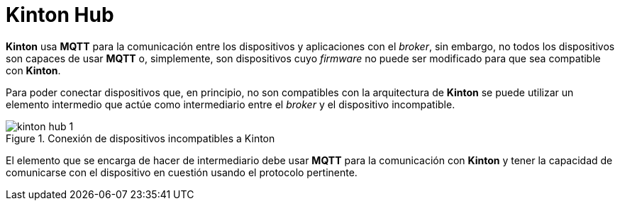 = Kinton Hub

*Kinton* usa *MQTT* para la comunicación entre los dispositivos y aplicaciones con el _broker_, sin embargo, no todos los dispositivos son capaces de usar *MQTT* o, simplemente, son dispositivos cuyo _firmware_ no puede ser modificado para que sea compatible con *Kinton*.

Para poder conectar dispositivos que, en principio, no son compatibles con la arquitectura de *Kinton* se puede utilizar un elemento intermedio que actúe como intermediario entre el _broker_ y el dispositivo incompatible. 

.Conexión de dispositivos incompatibles a Kinton
image::kinton_hub_1.png[align="center"]

El elemento que se encarga de hacer de intermediario debe usar *MQTT* para la comunicación con *Kinton* y tener la capacidad de comunicarse con el dispositivo en cuestión usando el protocolo pertinente.